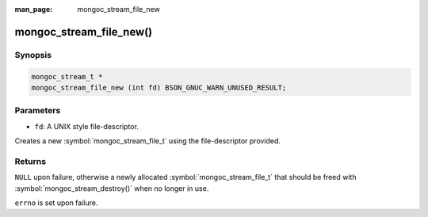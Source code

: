 :man_page: mongoc_stream_file_new

mongoc_stream_file_new()
========================

Synopsis
--------

.. code-block:: c

  mongoc_stream_t *
  mongoc_stream_file_new (int fd) BSON_GNUC_WARN_UNUSED_RESULT;

Parameters
----------

* ``fd``: A UNIX style file-descriptor.

Creates a new :symbol:`mongoc_stream_file_t` using the file-descriptor provided.

Returns
-------

``NULL`` upon failure, otherwise a newly allocated :symbol:`mongoc_stream_file_t` that should be freed with :symbol:`mongoc_stream_destroy()` when no longer in use.

``errno`` is set upon failure.

